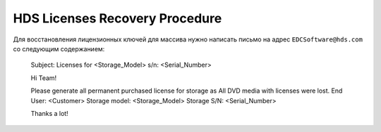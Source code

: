 .. index:: hds, license

.. _hds-license-recovery:

HDS Licenses Recovery Procedure
===============================

Для восстановления лицензионных ключей для массива нужно написать письмо на адрес ``EDCSoftware@hds.com`` со следующим содержанием:

  Subject: Licenses for <Storage_Model> s/n: <Serial_Number>
  
  Hi Team!
  
  Please generate all permanent purchased license for storage as All DVD media with licenses were lost.
  End User: <Customer>
  Storage model:  <Storage_Model>
  Storage S/N: <Serial_Number>
  
  Thanks a lot!